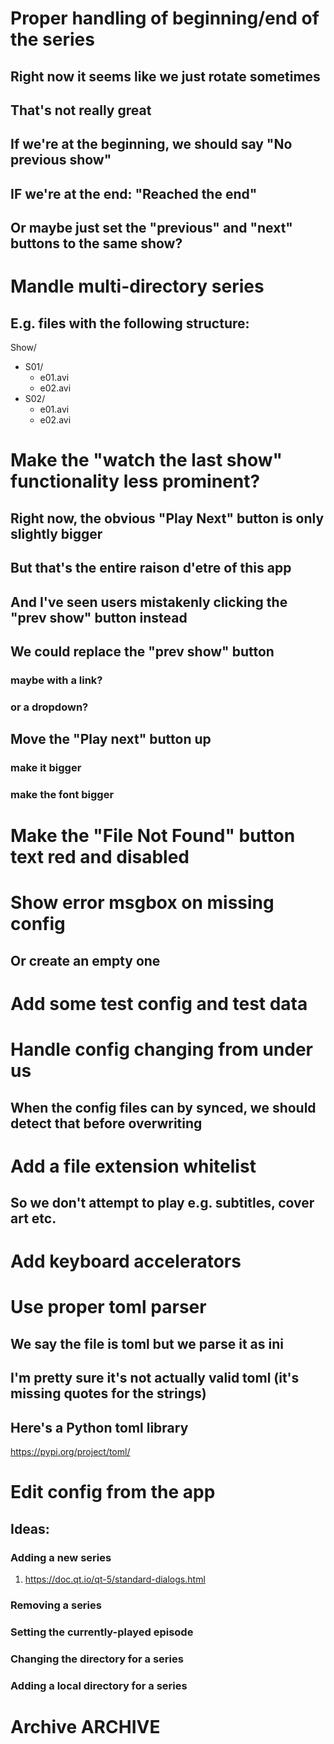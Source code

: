 * Proper handling of beginning/end of the series
** Right now it seems like we just rotate sometimes
** That's not really great
** If we're at the beginning, we should say "No previous show"
** IF we're at the end: "Reached the end"
** Or maybe just set the "previous" and "next" buttons to the same show?
* Mandle multi-directory series
** E.g. files with the following structure:
Show/
- S01/
  - e01.avi
  - e02.avi
- S02/
  - e01.avi
  - e02.avi
* Make the "watch the last show" functionality less prominent?
** Right now, the obvious "Play Next" button is only slightly bigger
** But that's the entire raison d'etre of this app
** And I've seen users mistakenly clicking the "prev show" button instead
** We could replace the "prev show" button
*** maybe with a link?
*** or a dropdown?
** Move the "Play next" button up
*** make it bigger
*** make the font bigger
* Make the "File Not Found" button text red and disabled
* Show error msgbox on missing config
** Or create an empty one
* Add some test config and test data
* Handle config changing from under us
** When the config files can by synced, we should detect that before overwriting
* Add a file extension whitelist
** So we don't attempt to play e.g. subtitles, cover art etc.
* Add keyboard accelerators
* Use proper toml parser
** We say the file is toml but we parse it as ini
** I'm pretty sure it's not actually valid toml (it's missing quotes for the strings)
** Here's a Python toml library
https://pypi.org/project/toml/
* Edit config from the app
** Ideas:
*** Adding a new series
**** https://doc.qt.io/qt-5/standard-dialogs.html
*** Removing a series
*** Setting the currently-played episode
*** Changing the directory for a series
*** Adding a local directory for a series
* Archive :ARCHIVE:
** DONE Add support for series Name in the config
CLOSED: [2019-07-22 Mon 11:43]
:PROPERTIES:
:ARCHIVE_TIME: 2019-07-22 Mon 11:43
:END:
*** The name would be displayable
*** ID is for internal stuff
** DONE Multiple series selection
CLOSED: [2019-07-22 Mon 11:43]
:PROPERTIES:
:ARCHIVE_TIME: 2019-07-22 Mon 11:43
:END:
** DONE Handle shows missing on this computer
CLOSED: [2019-07-22 Mon 12:10]
:PROPERTIES:
:ARCHIVE_TIME: 2019-07-22 Mon 12:10
:END:
*** When the same config is shared & synced across PCs not all shows are everywhere
*** Display a warning saying (show not found on this machine) or something
** DONE Handle Config in `Pls.__init__`
CLOSED: [2019-07-22 Mon 17:07]
:PROPERTIES:
:ARCHIVE_TIME: 2019-07-22 Mon 17:07
:END:
*** CLOSING: we've reduced the amount of time it gets reloaded from disk
**** and it is now only handled explicitly in main.py
**** I prefer to have that explicit control there
*** and only refresh as needed
** DONE Add license
CLOSED: [2019-07-23 Tue 13:16]
:PROPERTIES:
:ARCHIVE_TIME: 2019-07-23 Tue 13:16
:END:
*** Needs to be GPL 3 because of FBS and Qt
** DONE Set up Windows CI
CLOSED: [2019-07-24 Wed 01:11]
:PROPERTIES:
:ARCHIVE_TIME: 2019-07-24 Wed 01:11
:END:
*** NOTE: the release need to be triggered manually from dev.azure.com
**** but that's good enough
*** So we get automatic builds
*** AppVeyor
**** Windows and Linux (no macOS)
https://www.appveyor.com/docs/build-environment/
**** Supports gitlab:
https://www.appveyor.com/blog/2018/11/06/gitlab-bitbucket-merge-pull-requests/
**** Should be fine for this
*** Travis CI
**** Windows, Linux & macOS
**** Does not (AFAICT) supprot gitlab
*** Azure pipelines
**** Windows, Linux, macOS
https://azure.microsoft.com/ru-ru/blog/announcing-azure-pipelines-with-unlimited-ci-cd-minutes-for-open-source/
**** Supports gitlab
https://docs.microsoft.com/en-us/azure/devops/pipelines/get-started/?view=azure-devops
** DONE Prevent double-clicking on the "Play next episode" button
CLOSED: [2019-07-24 Wed 01:11]
:PROPERTIES:
:ARCHIVE_TIME: 2019-07-24 Wed 01:11
:END:
*** Fucking Windows teaching people to double-click
*** Anyway, after clicking, the button should be disabled for a bit
**** say 3 seconds?
**** To prevent the video taking a sec or two to start?
** DONE Credit the icon we're using
CLOSED: [2019-07-24 Wed 01:33]
:PROPERTIES:
:ARCHIVE_TIME: 2019-07-24 Wed 01:33
:END:
https://icons8.com/icon/46904/cute-color
*** It needs to be linked to from the About dialog
*** E.g.
<a href="https://icons8.com/icon/46904/tv-show">TV Show icon by Icons8</a>
** DONE Add an About dialog
CLOSED: [2019-07-24 Wed 01:33]
:PROPERTIES:
:ARCHIVE_TIME: 2019-07-24 Wed 01:33
:END:
** DONE Allow overriding the config file
CLOSED: [2019-07-27 Sat 19:10]
:PROPERTIES:
:ARCHIVE_TIME: 2019-07-27 Sat 19:10
:END:
*** for testing
